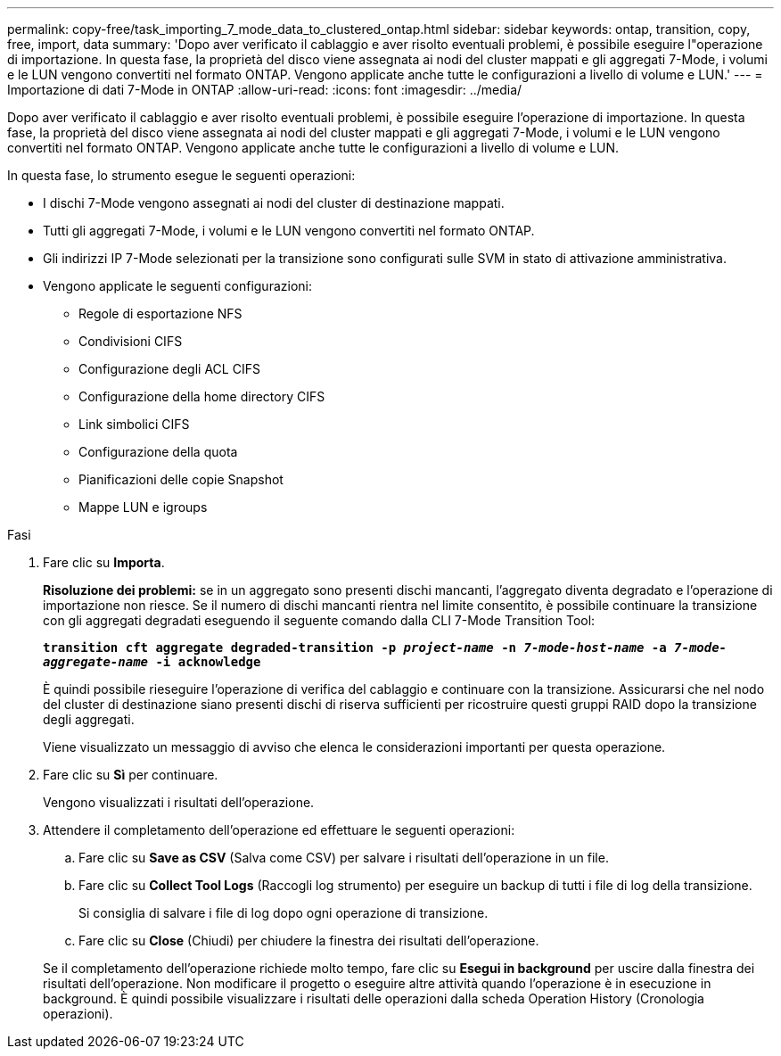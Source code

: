 ---
permalink: copy-free/task_importing_7_mode_data_to_clustered_ontap.html 
sidebar: sidebar 
keywords: ontap, transition, copy, free, import, data 
summary: 'Dopo aver verificato il cablaggio e aver risolto eventuali problemi, è possibile eseguire l"operazione di importazione. In questa fase, la proprietà del disco viene assegnata ai nodi del cluster mappati e gli aggregati 7-Mode, i volumi e le LUN vengono convertiti nel formato ONTAP. Vengono applicate anche tutte le configurazioni a livello di volume e LUN.' 
---
= Importazione di dati 7-Mode in ONTAP
:allow-uri-read: 
:icons: font
:imagesdir: ../media/


[role="lead"]
Dopo aver verificato il cablaggio e aver risolto eventuali problemi, è possibile eseguire l'operazione di importazione. In questa fase, la proprietà del disco viene assegnata ai nodi del cluster mappati e gli aggregati 7-Mode, i volumi e le LUN vengono convertiti nel formato ONTAP. Vengono applicate anche tutte le configurazioni a livello di volume e LUN.

In questa fase, lo strumento esegue le seguenti operazioni:

* I dischi 7-Mode vengono assegnati ai nodi del cluster di destinazione mappati.
* Tutti gli aggregati 7-Mode, i volumi e le LUN vengono convertiti nel formato ONTAP.
* Gli indirizzi IP 7-Mode selezionati per la transizione sono configurati sulle SVM in stato di attivazione amministrativa.
* Vengono applicate le seguenti configurazioni:
+
** Regole di esportazione NFS
** Condivisioni CIFS
** Configurazione degli ACL CIFS
** Configurazione della home directory CIFS
** Link simbolici CIFS
** Configurazione della quota
** Pianificazioni delle copie Snapshot
** Mappe LUN e igroups




.Fasi
. Fare clic su *Importa*.
+
*Risoluzione dei problemi:* se in un aggregato sono presenti dischi mancanti, l'aggregato diventa degradato e l'operazione di importazione non riesce. Se il numero di dischi mancanti rientra nel limite consentito, è possibile continuare la transizione con gli aggregati degradati eseguendo il seguente comando dalla CLI 7-Mode Transition Tool:

+
`*transition cft aggregate degraded-transition -p _project-name_ -n _7-mode-host-name_ -a _7-mode-aggregate-name_ -i acknowledge*`

+
È quindi possibile rieseguire l'operazione di verifica del cablaggio e continuare con la transizione. Assicurarsi che nel nodo del cluster di destinazione siano presenti dischi di riserva sufficienti per ricostruire questi gruppi RAID dopo la transizione degli aggregati.

+
Viene visualizzato un messaggio di avviso che elenca le considerazioni importanti per questa operazione.

. Fare clic su *Sì* per continuare.
+
Vengono visualizzati i risultati dell'operazione.

. Attendere il completamento dell'operazione ed effettuare le seguenti operazioni:
+
.. Fare clic su *Save as CSV* (Salva come CSV) per salvare i risultati dell'operazione in un file.
.. Fare clic su *Collect Tool Logs* (Raccogli log strumento) per eseguire un backup di tutti i file di log della transizione.
+
Si consiglia di salvare i file di log dopo ogni operazione di transizione.

.. Fare clic su *Close* (Chiudi) per chiudere la finestra dei risultati dell'operazione.


+
Se il completamento dell'operazione richiede molto tempo, fare clic su *Esegui in background* per uscire dalla finestra dei risultati dell'operazione. Non modificare il progetto o eseguire altre attività quando l'operazione è in esecuzione in background. È quindi possibile visualizzare i risultati delle operazioni dalla scheda Operation History (Cronologia operazioni).



